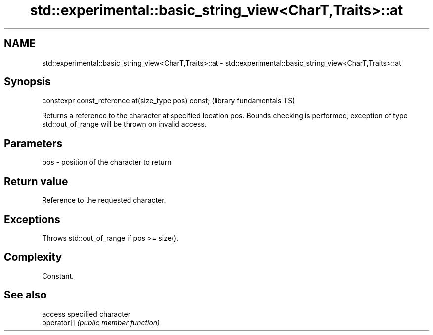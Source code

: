.TH std::experimental::basic_string_view<CharT,Traits>::at 3 "2020.03.24" "http://cppreference.com" "C++ Standard Libary"
.SH NAME
std::experimental::basic_string_view<CharT,Traits>::at \- std::experimental::basic_string_view<CharT,Traits>::at

.SH Synopsis

  constexpr const_reference at(size_type pos) const;  (library fundamentals TS)

  Returns a reference to the character at specified location pos. Bounds checking is performed, exception of type std::out_of_range will be thrown on invalid access.

.SH Parameters


  pos - position of the character to return


.SH Return value

  Reference to the requested character.

.SH Exceptions

  Throws std::out_of_range if pos >= size().

.SH Complexity

  Constant.

.SH See also


             access specified character
  operator[] \fI(public member function)\fP




